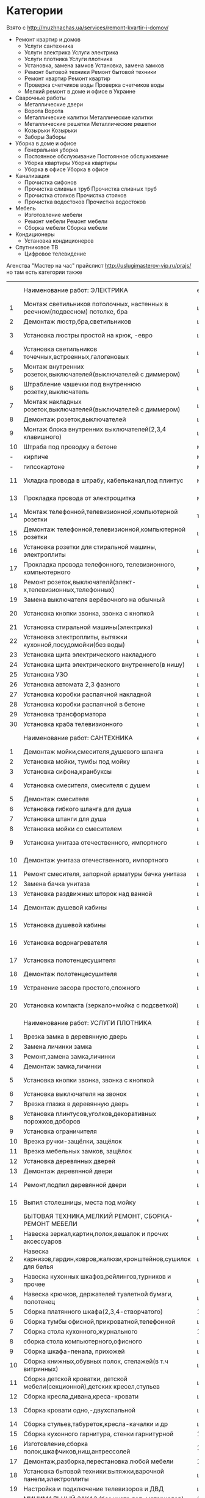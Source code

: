 * Категории
  Взято с http://muzhnachas.ua/services/remont-kvartir-i-domov/

  - Ремонт квартир и домов
    - Услуги сантехника
    - Услуги электрика Услуги электрика
    - Услуги плотника Услуги плотника
    - Установка, замена замков Установка, замена замков
    - Ремонт бытовой техники Ремонт бытовой техники
    - Ремонт квартир Ремонт квартир
    - Проверка счетчиков воды Проверка счетчиков воды
    - Мелкий ремонт в доме и офисе в Украине
  - Сварочные работы
    - Металлические двери
    - Ворота Ворота
    - Металлические калитки Металлические калитки
    - Металлические решетки Металлические решетки
    - Козырьки Козырьки
    - Заборы Заборы
  - Уборка в доме и офисе
    - Генеральная уборка
    - Постоянное обслуживание Постоянное обслуживание
    - Уборка квартиры Уборка квартиры
    - Уборка в офисе Уборка в офисе 
  - Канализация
    - Прочистка сифонов
    - Прочистка сливных труб Прочистка сливных труб
    - Прочистка стояков Прочистка стояков
    - Прочистка водостоков Прочистка водостоков
  - Мебель
    - Изготовление мебели
    - Ремонт мебели Ремонт мебели
    - Сборка мебели Сборка мебели 
  - Кондиционеры
    - Установка кондиционеров
  - Спутниковое ТВ
    - Цифровое телевидение

  Агенства "Мастер на час" прайслист http://uslugimasterov-vip.ru/prajs/ но там есть категории также

|    | Наименование работ: ЭЛЕКТРИКА                                               | ед.изм.  |   цена/руб |
|  1 | Монтаж светильников потолочных, настенных в реечном(подвесном) потолке, бра | шт       |     от 350 |
|  2 | Демонтаж люстр,бра,светильников                                             | шт       |        250 |
|  3 | Установка люстры простой на крюк, -евро                                     | шт       |   700-1000 |
|  4 | Установка светильников точечных,встроенных,галогеновых                      | шт       |        350 |
|  5 | Монтаж внутренних розеток,выключателей(выключателей с диммером)             | шт       |        450 |
|  6 | Штрабление чашечки под внутреннюю розетку,выключатель                       | шт       |        550 |
|  7 | Монтаж накладных розеток,выключателей(выключателей с диммером)              | шт       |        350 |
|  8 | Демонтаж розеток,выключателей                                               | шт       |        150 |
|  9 | Монтаж блока внутренних выключателей(2,3,4 клавишного)                      | шт       |        750 |
| 10 | Штраба под проводку в бетоне                                                | м/п      |        650 |
|  - | кирпиче                                                                     | м/п      |        350 |
|  - | гипсокартоне                                                                | м/п      |        250 |
| 11 | Укладка провода в штрабу, кабельканал,под плинтус                           | м/п      |    100-150 |
| 13 | Прокладка провода от электрощитка                                           | м/п      |    100-150 |
| 14 | Монтаж телефонной,телевизионной,компьютерной  розетки                       | точка    |        300 |
| 15 | Демонтаж телефонной,телевизионной,компьютерной розетки                      | шт       |        100 |
| 16 | Установка розетки для стиральной машины, электроплиты                       | шт       |     от 350 |
| 17 | Прокладка провода телефонного, телевизионного, компьютерного                | м/п      |    100-150 |
| 18 | Ремонт розеток,выключателй(элект-х,телевизионных,телефонных)                | шт       |        500 |
| 19 | Замена выключателя верёвочного на обычный                                   | шт       |     от 650 |
| 20 | Установка кнопки звонка, звонка с кнопкой                                   | шт       |    350-800 |
| 21 | Установка стиральной машины(электрика)                                      | шт       |     от 500 |
| 22 | Установка электроплиты, вытяжки кухонной,посудомойки(без воды)              | шт       |     от 700 |
| 23 | Установка щита электрического накладного                                    | шт       |     от2000 |
| 24 | Установка щита электрического внутреннего(в нишу)                           | шт       |     от4000 |
| 25 | Установка УЗО                                                               | шт       |        650 |
| 26 | Установка автомата 2,3 фазного                                              | шт       |     от 800 |
| 27 | Установка коробки распаячной накладной                                      | шт       |        400 |
| 28 | Установка коробки распаячной в бетоне                                       | шт       |        850 |
| 29 | Установка трансформатора                                                    | шт       |        500 |
| 30 | Установка краба телевизионного                                              | шт       |        350 |
|    | Наименование работ: САНТЕХНИКА                                              | ед. изм. |  цена/руб. |
|  1 | Демонтаж мойки,смесителя,душевого шланга                                    | шт       |        250 |
|  2 | Установка мойки, тумбы под мойку                                            | шт       |       1000 |
|  3 | Установка сифона,кранбуксы                                                  | шт       |        300 |
|  4 | Установка смесителя, смесителя с душем                                      | шт       |   700-1000 |
|  5 | Демонтаж смесителя                                                          | шт       |        250 |
|  6 | Установка гибкого шланга для душа                                           | шт       |        300 |
|  7 | Установка штанги для душа                                                   | шт       |        250 |
|  8 | Установка мойки со смесителем                                               | шт       |       2000 |
|  9 | Установка унитаза отечественного, импортного                                | шт       |  1200-2000 |
| 10 | Демонтаж унитаза отечественного, импортного                                 | шт       |    300-500 |
| 11 | Ремонт смесителя, запорной арматуры бачка унитаза                           | шт       |     от 500 |
| 12 | Замена бачка унитаза                                                        | шт       |       1000 |
| 13 | Установка раздвижных шторок над ванной                                      | шт       |       1500 |
| 14 | Демонтаж душевой кабины                                                     | шт       |  700 -1000 |
| 15 | Установка душевой кабины                                                    | шт       | 3000- 5000 |
| 16 | Установка водонагревателя                                                   | шт       |    от 1000 |
| 17 | Установка полотенцесушителя                                                 | шт       |    от 1000 |
| 18 | Демонтаж полотенцесушителя                                                  | шт       |        500 |
| 19 | Устранение засора простого,сложного                                         | шт       |   700-2000 |
| 20 | Установка компакта (зеркало+мойка с подсветкой)                             | шт       |  2500-3000 |
|    | Наименование работ: УСЛУГИ ПЛОТНИКА                                         | Ед.изм   |   Цена/руб |
|  1 | Врезка замка в деревянную дверь                                             | шт       |     от 700 |
|  2 | Замена личинки замка                                                        | шт       |     от 700 |
|  3 | Ремонт,замена замка,личинки                                                 | шт       |        500 |
|  4 | Демонтаж замка,личинки                                                      | шт       |        250 |
|  5 | Установка кнопки звонка, звонка с кнопкой                                   | шт       |    300-800 |
|  6 | Установка выключателя на звонок                                             | шт       |        500 |
|  7 | Врезка глазка в деревянную дверь                                            | шт       |        500 |
|  8 | Установка плинтусов,уголков,декоративных порожков,доборов                   | м2       |        150 |
|  9 | Установка ограничителя                                                      | шт       |     от 100 |
| 10 | Врезка ручки-защёлки, защёлок                                               | шт       |     от 300 |
| 11 | Врезка мебельных замков, защёлок                                            | шт       |     от 300 |
| 12 | Установка деревянных дверей                                                 | шт       |       1500 |
| 13 | Демонтаж деревянной двери                                                   | шт       |        500 |
| 14 | Ремонт,подпил деревянной двери                                              | шт       |   500-1000 |
| 15 | Выпил столешницы, места под мойку                                           | шт       |    300-800 |
|    | БЫТОВАЯ ТЕХНИКА,МЕЛКИЙ РЕМОНТ, СБОРКА-РЕМОНТ МЕБЕЛИ                         | ед.изм.  |  цена/руб. |
|  1 | Навеска зеркал,картин,полок,вешалок и прочих аксессуаров                    | шт       |     от 300 |
|  2 | Навеска карнизов,гардин,ковров,жалюзи,кронштейнов,сушилок для белья         | шт       |   700-1000 |
|  3 | Навеска кухонных шкафов,рейлингов,турников и прочее                         | шт       |        500 |
|  4 | Навеска крючков, держателей туалетной бумаги, полотенец                     | шт       |     от 100 |
|  5 | Сборка платянного шкафа(2,3,4-створчатого)                                  | 1 шт     |     от 800 |
|  6 | Сборка тумбы офисной,прикроватной,телефонной                                | шт       |        500 |
|  7 | Сборка стола кухонного,журнального                                          | 1 шт     |        500 |
|  8 | сборка стола компьютерного,офисного                                         | шт       |        800 |
|  9 | Сборка шкафа-пенала, прихожей                                               | шт       |     от 500 |
| 10 | Сборка книжных,обувных полок, стелажей(в т.ч витринных)                     | шт       |        500 |
| 11 | Сборка детской кроватки, детской мебели(секционной),детских кресел,стульев  | шт       |     от 500 |
| 12 | Сборка кресла,дивана,креса-кровати                                          | шт       |        500 |
| 13 | Сборка кровати одно,-двухспальной                                           | шт       |   800-1000 |
| 14 | Сборка стульев,табуреток,кресла-качалки и др                                | шт       |        250 |
| 15 | Сборка кухонного гарнитура, стенки гарнитурной                              | 1секция  |     от 500 |
| 16 | Изготовление,сборка полок,шкафчиков,ниш,антрессолей                         | 1 час    |        500 |
| 17 | Демонтаж,разборка,перестановка любой мебели                                 | 1 час    |        500 |
| 18 | Установка бытовой техники:вытяжки,варочной панели,электроплиты              | шт       |     от 700 |
| 19 | Настройка и подключение телевизоров и ДВД                                   | шт       |        700 |
|    | МИНИМАЛЬНЫЙ ЗАКАЗ  (без учета доп. материалов)                              | 1500 р   |            |

* Таргет группа

**  http://muj-na-chas.com.ua/
   Клиентами нашей компании являются:
   - женщины  одинокие и  женщины которым  не хочется  устраивать своим
     мужьям скандал из-за текущего крана или перегоревшей лампочки;
   - мужчины, которым не до того, чтобы заниматься домашними делами;
   - дети   и   внуки,  у   которых   квадратная   голова  от   звонков
     горячё-любимой бабушки, с просьбой  о ремонте розетки, или забитой
     раковины;
   - а также Юридические лица такие как «БТА-банк», сеть аптек «Доброго
     дня», различные сети кафе и ресторанов, офисы и салоны.

* формочка

Страна:*
Россия
Город:* Укажите город, в котором вы находитесь
Форма работы:* Вы выступаете как частное лицо или компания?
Частное лицо
Фамилия:*
Имя:*
Отчество:*
Нет отчества

Описание деятельности:* Подробно опишите какие работы вы выполняете. Как правильно заполнить?
Дополнительные контакты: Добавьте все контакты, которые вы хотите показывать на своей странице
Россия +7

Добавить контакт
Желаемый адрес на Ремонтник.ру:
http://www.remontnik.ru/masters/


Фото:
Страна:
Город*: Укажите город, в котором вы находитесь
Форма работы: Вы выступаете как частное лицо или компания?
Человек в бригаде:
Работаю один Изменить
Фамилия*:
Иванов Изменить
Имя*:
Олексей Изменить
Отчество:
Изменить
Описание деятельности: Подробно опишите какие работы вы выполняете. Как правильно заполнить?
Ваш сайт: Например, www.example.com
Изменить
Добавить контакт
Желаемый адрес на Ремонтник.ру:
http://www.remontnik.ru/masters/103674Изменить

* Решения на стороне

  freelance2 http://cmsworks.ru/apps/freelance2

  Возможности биржи:

  - Аккаунты пользователей со своими личными страницами (на личной странице выводится контактная информация, а также списки опубликованных проектов, работ в портфолио и в магазине); 
  - Каталог заказов (проектов), возможность публиковать заказы. Форма поиска заказов по регионам и ключевой фразе;
  - Каталог фрилансеров и работодателей с сортировкой по специализациям;
  - Платежный модуль с внутренними счетами пользователей и возможностью пополнения и оплаты услуг;
  - Возможность подключения к Интеркассе, Робокассе и Вебмани (отдельные плагины);
  - Платная услуга "PRO-аккаунт";
  - Платная услуга "Платное место на главной" (Пользователи оплатившие данную услугу выводятся на главной странице биржи);
  - Отзывы и система рейтингов.
